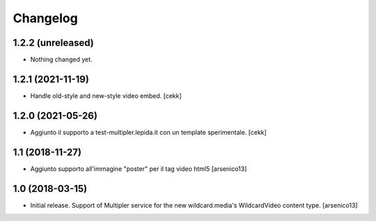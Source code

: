 Changelog
=========


1.2.2 (unreleased)
------------------

- Nothing changed yet.


1.2.1 (2021-11-19)
------------------

- Handle old-style and new-style video embed.
  [cekk]


1.2.0 (2021-05-26)
------------------

- Aggiunto il supporto a test-multipler.lepida.it con un template sperimentale.
  [cekk]


1.1 (2018-11-27)
----------------

- Aggiunto supporto all'immagine "poster" per il tag video html5
  [arsenico13]


1.0 (2018-03-15)
----------------

- Initial release. Support of Multipler service for the new wildcard.media's
  WildcardVideo content type.
  [arsenico13]
